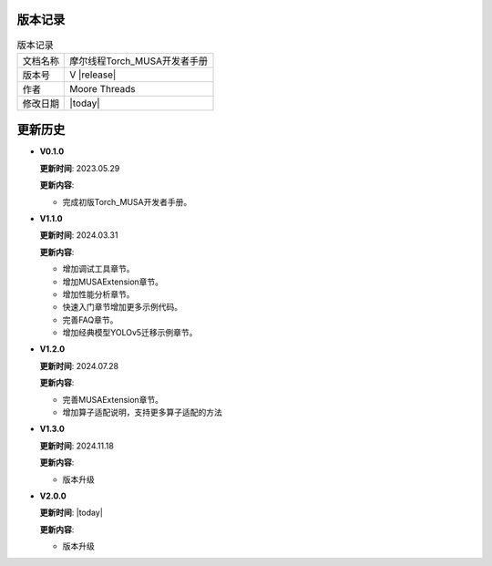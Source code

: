 版本记录
==========================================

.. tabularcolumns:: |m{0.3\textwidth}|m{0.55\textwidth}|
.. table:: 版本记录

  +-----------------+-----------------------------------------------------------+
  | 文档名称        |                摩尔线程Torch_MUSA开发者手册               |
  +-----------------+-----------------------------------------------------------+
  | 版本号          |                     V |release|                           |
  +-----------------+-----------------------------------------------------------+
  | 作者            |                   Moore Threads                           |
  +-----------------+-----------------------------------------------------------+
  | 修改日期        |                   |today|                                 |
  +-----------------+-----------------------------------------------------------+

更新历史
==========================================

* **V0.1.0**

  **更新时间**: 2023.05.29

  **更新内容**:

  - 完成初版Torch_MUSA开发者手册。

* **V1.1.0**

  **更新时间**: 2024.03.31

  **更新内容**:

  - 增加调试工具章节。
  - 增加MUSAExtension章节。
  - 增加性能分析章节。
  - 快速入门章节增加更多示例代码。
  - 完善FAQ章节。
  - 增加经典模型YOLOv5迁移示例章节。

* **V1.2.0**

  **更新时间**: 2024.07.28

  **更新内容**:

  - 完善MUSAExtension章节。
  - 增加算子适配说明，支持更多算子适配的方法

* **V1.3.0**

  **更新时间**: 2024.11.18

  **更新内容**:

  - 版本升级

* **V2.0.0**

  **更新时间**: |today|

  **更新内容**:

  - 版本升级
